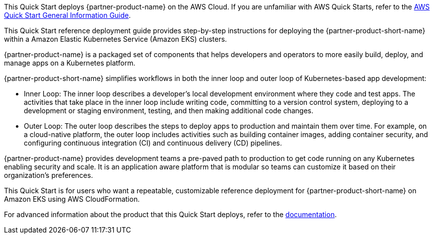 This Quick Start deploys {partner-product-name} on the AWS Cloud.
If you are unfamiliar with AWS Quick Starts, refer to the https://fwd.aws/rA69w?[AWS Quick Start General Information Guide^].

This Quick Start reference deployment guide provides step-by-step instructions for deploying the {partner-product-short-name} within a Amazon Elastic Kubernetes Service (Amazon EKS) clusters.

{partner-product-name} is a packaged set of components that helps developers and operators to more easily build, deploy, and manage apps on a Kubernetes platform.

{partner-product-short-name} simplifies workflows in both the inner loop and outer loop of Kubernetes-based app development:

* Inner Loop: The inner loop describes a developer's local development environment where they code and test apps.
  The activities that take place in the inner loop include writing code, committing to a version control system, deploying to a development or staging environment, testing, and then making additional code changes.

* Outer Loop: The outer loop describes the steps to deploy apps to production and maintain them over time.
  For example, on a cloud-native platform, the outer loop includes activities such as building container images, adding container security, and configuring continuous integration (CI) and continuous delivery (CD) pipelines.

{partner-product-name} provides development teams a pre-paved path to production to get code running on any Kubernetes enabling security and scale.
It is an application aware platform that is modular so teams can customize it based on their organization's preferences.

This Quick Start is for users who want a repeatable, customizable reference deployment for {partner-product-short-name} on Amazon EKS using AWS CloudFormation.

For advanced information about the product that this Quick Start deploys, refer to the https://docs.vmware.com/en/Tanzu-Application-Platform/1.1/tap/GUID-overview.html[documentation].
